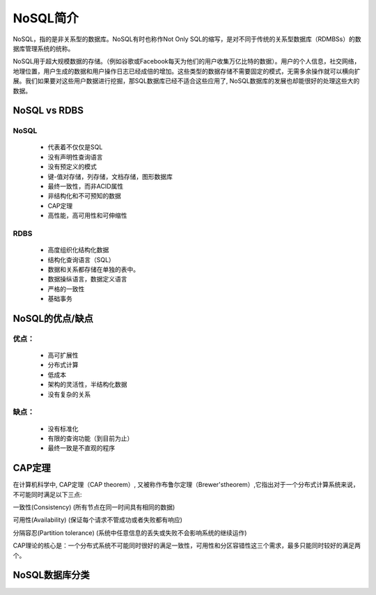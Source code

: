 NoSQL简介
=========
NoSQL，指的是非关系型的数据库。NoSQL有时也称作Not Only SQL的缩写，是对不同于传统的关系型数据库（RDMBSs）的数据库管理系统的统称。

NoSQL用于超大规模数据的存储。（例如谷歌或Facebook每天为他们的用户收集万亿比特的数据）。用户的个人信息，社交网络，地理位置，用户生成的数据和用户操作日志已经成倍的增加。这些类型的数据存储不需要固定的模式，无需多余操作就可以横向扩展。我们如果要对这些用户数据进行挖掘，那SQL数据库已经不适合这些应用了, NoSQL数据库的发展也却能很好的处理这些大的数据。    

NoSQL vs RDBS
-------------
NoSQL
+++++
 * 代表着不仅仅是SQL
 * 没有声明性查询语言
 * 没有预定义的模式
 * 键-值对存储，列存储，文档存储，图形数据库
 * 最终一致性，而非ACID属性
 * 非结构化和不可预知的数据
 * CAP定理
 * 高性能，高可用性和可伸缩性

RDBS
+++++
 * 高度组织化结构化数据
 * 结构化查询语言（SQL）
 * 数据和关系都存储在单独的表中。
 * 数据操纵语言，数据定义语言
 * 严格的一致性
 * 基础事务

NoSQL的优点/缺点
----------------
优点：
+++++
 * 高可扩展性
 * 分布式计算
 * 低成本
 * 架构的灵活性，半结构化数据
 * 没有复杂的关系
缺点：
+++++
 * 没有标准化
 * 有限的查询功能（到目前为止）
 * 最终一致是不直观的程序

CAP定理
-------
在计算机科学中, CAP定理（CAP theorem）, 又被称作布鲁尔定理（Brewer'stheorem）,它指出对于一个分布式计算系统来说，不可能同时满足以下三点:

一致性(Consistency) (所有节点在同一时间具有相同的数据)

可用性(Availability) (保证每个请求不管成功或者失败都有响应)

分隔容忍(Partition tolerance) (系统中任意信息的丢失或失败不会影响系统的继续运作)

CAP理论的核心是：一个分布式系统不可能同时很好的满足一致性，可用性和分区容错性这三个需求，最多只能同时较好的满足两个。

NoSQL数据库分类
---------------
.. image:: NoSQL.jpg